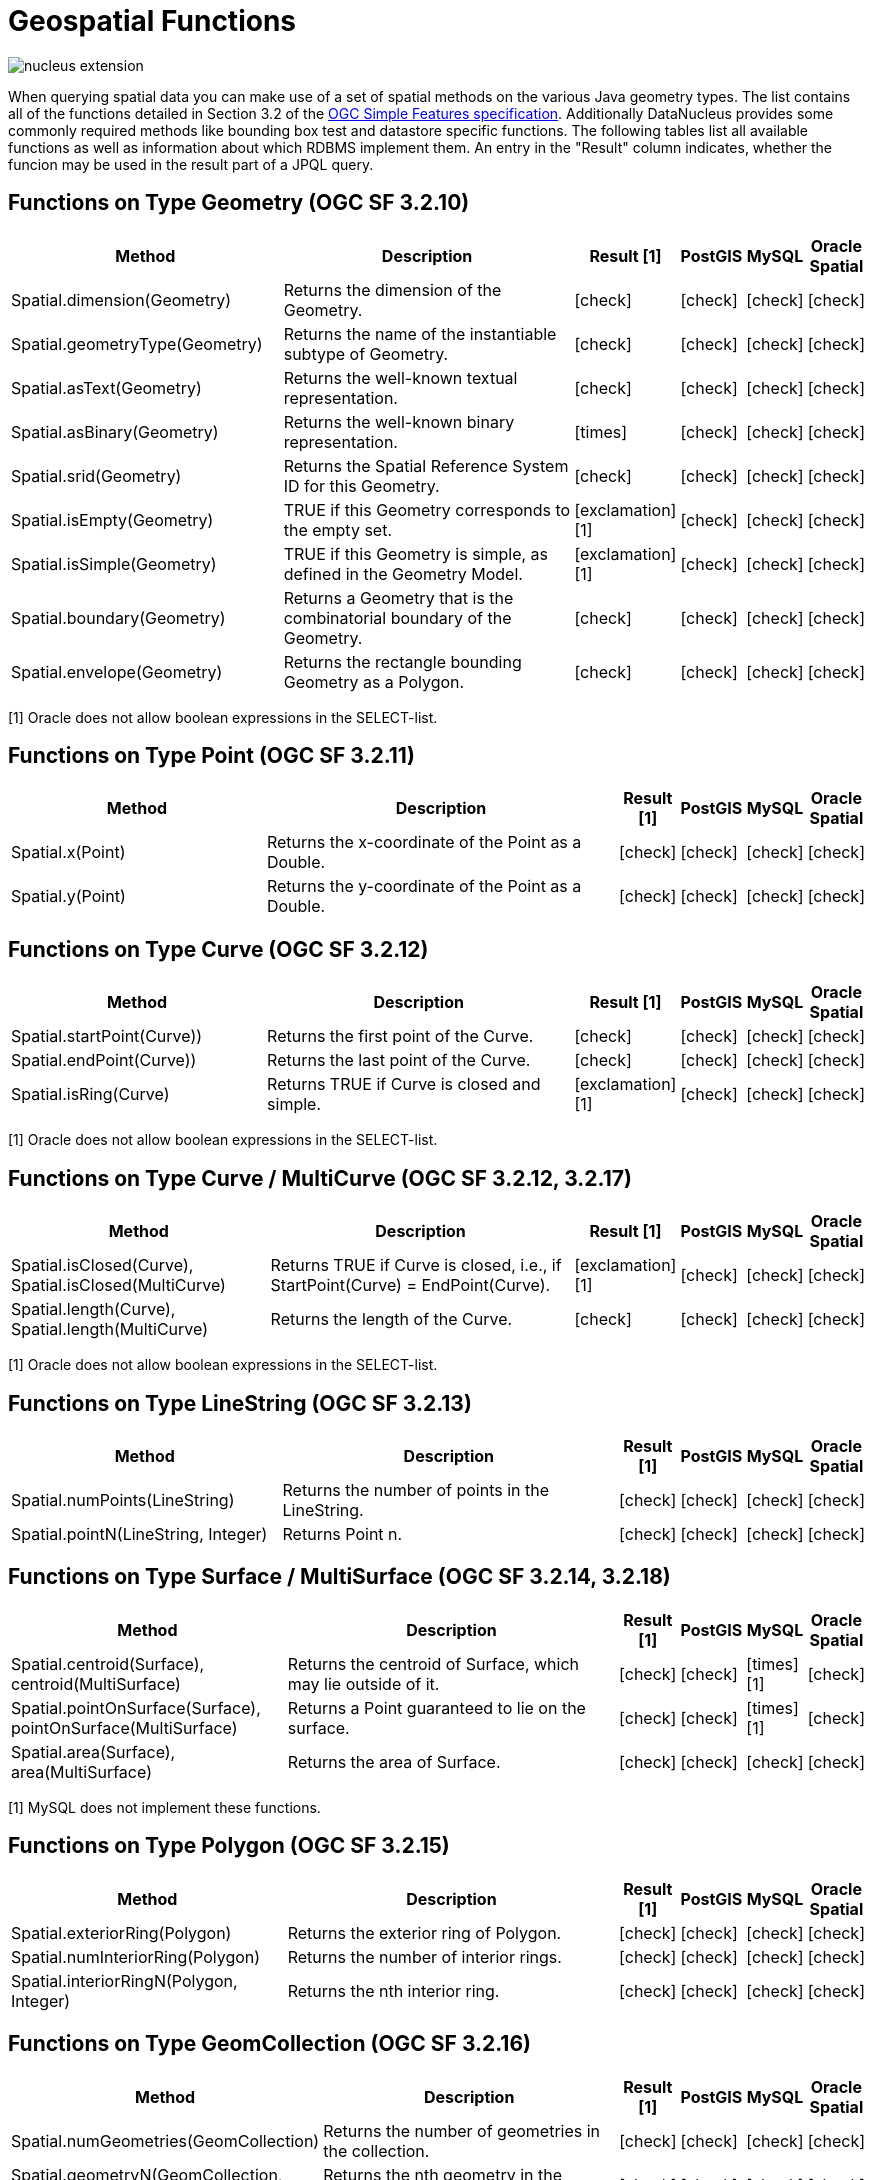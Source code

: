 [[jpql_functions_geospatial]]
= Geospatial Functions
:_basedir: ../
:_imagesdir: images/


image:../images/nucleus_extension.png[]

When querying spatial data you can make use of a set of spatial methods on the various Java geometry types. 
The list contains all of the functions detailed in Section 3.2 of the http://www.opengeospatial.org/standards/sfa[OGC Simple Features specification]. 
Additionally DataNucleus provides some commonly required methods like bounding box test and datastore specific functions. 
The following tables list all available functions as well as information about which RDBMS implement them. 
An entry in the "Result" column indicates, whether the funcion may be used in the result part of a JPQL query.

== Functions on Type Geometry (OGC SF 3.2.10)

[cols="7,10,1,1,1,1", options="header"]
|===
|Method
|Description
|Result [1]
|PostGIS
|MySQL
|Oracle Spatial

|Spatial.dimension(Geometry)
|Returns the dimension of the Geometry.
|icon:check[]
|icon:check[]
|icon:check[]
|icon:check[]

|Spatial.geometryType(Geometry)
|Returns the name of the instantiable subtype of Geometry.
|icon:check[]
|icon:check[]
|icon:check[]
|icon:check[]

|Spatial.asText(Geometry)
|Returns the well-known textual representation.
|icon:check[]
|icon:check[]
|icon:check[]
|icon:check[]

|Spatial.asBinary(Geometry)
|Returns the well-known binary representation.
|icon:times[]
|icon:check[]
|icon:check[]
|icon:check[]

|Spatial.srid(Geometry)
|Returns the Spatial Reference System ID for this Geometry.
|icon:check[]
|icon:check[]
|icon:check[]
|icon:check[]

|Spatial.isEmpty(Geometry)
|TRUE if this Geometry corresponds to the empty set.
|icon:exclamation[] [1]
|icon:check[]
|icon:check[]
|icon:check[]

|Spatial.isSimple(Geometry)
|TRUE if this Geometry is simple, as defined in the Geometry Model.
|icon:exclamation[] [1]
|icon:check[]
|icon:check[]
|icon:check[]

|Spatial.boundary(Geometry)
|Returns a Geometry that is the combinatorial boundary of the Geometry.
|icon:check[]
|icon:check[]
|icon:check[]
|icon:check[]

|Spatial.envelope(Geometry)
|Returns the rectangle bounding Geometry as a Polygon.
|icon:check[]
|icon:check[]
|icon:check[]
|icon:check[]
|===

[1] Oracle does not allow boolean expressions in the SELECT-list.


== Functions on Type Point (OGC SF 3.2.11)

[cols="7,10,1,1,1,1", options="header"]
|===
|Method
|Description
|Result [1]
|PostGIS
|MySQL
|Oracle Spatial

|Spatial.x(Point)
|Returns the x-coordinate of the Point as a Double.
|icon:check[]
|icon:check[]
|icon:check[]
|icon:check[]

|Spatial.y(Point)
|Returns the y-coordinate of the Point as a Double.
|icon:check[]
|icon:check[]
|icon:check[]
|icon:check[]
|===


== Functions on Type Curve (OGC SF 3.2.12)

[cols="7,10,1,1,1,1", options="header"]
|===
|Method
|Description
|Result [1]
|PostGIS
|MySQL
|Oracle Spatial

|Spatial.startPoint(Curve))
|Returns the first point of the Curve.
|icon:check[]
|icon:check[]
|icon:check[]
|icon:check[]

|Spatial.endPoint(Curve))
|Returns the last point of the Curve.
|icon:check[]
|icon:check[]
|icon:check[]
|icon:check[]

|Spatial.isRing(Curve)
|Returns TRUE if Curve is closed and simple.
|icon:exclamation[] [1]
|icon:check[]
|icon:check[]
|icon:check[]
|===

[1] Oracle does not allow boolean expressions in the SELECT-list.


== Functions on Type Curve / MultiCurve (OGC SF 3.2.12, 3.2.17)

[cols="7,10,1,1,1,1", options="header"]
|===
|Method
|Description
|Result [1]
|PostGIS
|MySQL
|Oracle Spatial

|Spatial.isClosed(Curve), Spatial.isClosed(MultiCurve)
|Returns TRUE if Curve is closed, i.e., if StartPoint(Curve) = EndPoint(Curve).
|icon:exclamation[] [1]
|icon:check[]
|icon:check[]
|icon:check[]

|Spatial.length(Curve), Spatial.length(MultiCurve)
|Returns the length of the Curve.
|icon:check[]
|icon:check[]
|icon:check[]
|icon:check[]
|===

[1] Oracle does not allow boolean expressions in the SELECT-list.


== Functions on Type LineString (OGC SF 3.2.13)

[cols="7,10,1,1,1,1", options="header"]
|===
|Method
|Description
|Result [1]
|PostGIS
|MySQL
|Oracle Spatial

|Spatial.numPoints(LineString)
|Returns the number of points in the LineString.
|icon:check[]
|icon:check[]
|icon:check[]
|icon:check[]

|Spatial.pointN(LineString, Integer)
|Returns Point n.
|icon:check[]
|icon:check[]
|icon:check[]
|icon:check[]
|===


== Functions on Type Surface / MultiSurface (OGC SF 3.2.14, 3.2.18)

[cols="7,10,1,1,1,1", options="header"]
|===
|Method
|Description
|Result [1]
|PostGIS
|MySQL
|Oracle Spatial

|Spatial.centroid(Surface), centroid(MultiSurface)
|Returns the centroid of Surface, which may lie outside of it.
|icon:check[]
|icon:check[]
|icon:times[] [1]
|icon:check[]

|Spatial.pointOnSurface(Surface), pointOnSurface(MultiSurface)
|Returns a Point guaranteed to lie on the surface.
|icon:check[]
|icon:check[]
|icon:times[] [1]
|icon:check[]

|Spatial.area(Surface), area(MultiSurface)
|Returns the area of Surface.
|icon:check[]
|icon:check[]
|icon:check[]
|icon:check[]
|===

[1] MySQL does not implement these functions.


== Functions on Type Polygon (OGC SF 3.2.15)

[cols="7,10,1,1,1,1", options="header"]
|===
|Method
|Description
|Result [1]
|PostGIS
|MySQL
|Oracle Spatial

|Spatial.exteriorRing(Polygon)
|Returns the exterior ring of Polygon.
|icon:check[]
|icon:check[]
|icon:check[]
|icon:check[]

|Spatial.numInteriorRing(Polygon)
|Returns the number of interior rings.
|icon:check[]
|icon:check[]
|icon:check[]
|icon:check[]

|Spatial.interiorRingN(Polygon, Integer)
|Returns the nth interior ring.
|icon:check[]
|icon:check[]
|icon:check[]
|icon:check[]
|===


== Functions on Type GeomCollection (OGC SF 3.2.16)

[cols="7,10,1,1,1,1", options="header"]
|===
|Method
|Description
|Result [1]
|PostGIS
|MySQL
|Oracle Spatial

|Spatial.numGeometries(GeomCollection)
|Returns the number of geometries in the collection.
|icon:check[]
|icon:check[]
|icon:check[]
|icon:check[]

|Spatial.geometryN(GeomCollection, Integer)
|Returns the nth geometry in the collection.
|icon:check[]
|icon:check[]
|icon:check[]
|icon:check[]
|===


== Functions that test Spatial Relationships (OGC SF 3.2.19)

[cols="7,10,1,1,1,1", options="header"]
|===
|Method
|Description
|Result [1]
|PostGIS
|MySQL
|Oracle Spatial

|Spatial.equals(Geometry, Geometry)
|TRUE if the two geometries are spatially equal.
|icon:exclamation[]
|icon:check[]
|icon:exclamation[] [2]
|icon:check[]

|Spatial.disjoint(Geometry, Geometry)
|TRUE if the two geometries are spatially disjoint.
|icon:exclamation[]
|icon:check[]
|icon:exclamation[] [2]
|icon:check[]

|Spatial.touches(Geometry, Geometry)
|TRUE if the first Geometry spatially touches the other Geometry.
|icon:exclamation[]
|icon:check[]
|icon:exclamation[] [2]
|icon:check[]

|Spatial.within(Geometry, Geometry)
|TRUE if first Geometry is completely contained in second Geometry.
|icon:exclamation[]
|icon:check[]
|icon:exclamation[] [2]
|icon:check[]

|Spatial.overlaps(Geometry, Geometry)
|TRUE if first Geometries is spatially overlapping the other Geometry.
|icon:exclamation[]
|icon:check[]
|icon:exclamation[] [2]
|icon:check[]

|Spatial.crosses(Geometry, Geometry)
|TRUE if first Geometry crosses the other Geometry.
|icon:exclamation[]
|icon:check[]
|icon:times[] [3]
|icon:check[]

|Spatial.intersects(Geometry, Geometry)
|TRUE if first Geometry spatially intersects the other Geometry.
|icon:exclamation[]
|icon:check[]
|icon:exclamation[] [2]
|icon:check[]

|Spatial.contains(Geometry, Geometry)
|TRUE if second Geometry is completely contained in first Geometry.
|icon:exclamation[]
|icon:check[]
|icon:exclamation[] [2]
|icon:check[]

|Spatial.relate(Geometry, Geometry, String)
|TRUE if the spatial relationship specified by the patternMatrix holds.
|icon:exclamation[]
|icon:check[]
|icon:check[]
|icon:check[]
|===

[1] Oracle does not allow boolean expressions in the SELECT-list.
[2] MySQL does not implement these functions according to the specification. They return the same result as the corresponding MBR-based functions.


== Function on Distance Relationships (OGC SF 3.2.20)    

[cols="7,10,1,1,1,1", options="header"]
|===
|Method
|Description
|Result [1]
|PostGIS
|MySQL
|Oracle Spatial

|Spatial.distance(Geometry, Geometry)
|Returns the distance between the two geometries.
|icon:check[]
|icon:check[]
|icon:check[] [1]
|icon:check[]
|===

[1] MariaDB 5.3.3+ implements this.


== Functions that implement Spatial Operators (OGC SF 3.2.21)

[cols="7,10,1,1,1,1", options="header"]
|===
|Method
|Description
|Result [1]
|PostGIS
|MySQL
|Oracle Spatial

|Spatial.intersection(Geometry, Geometry)
|Returns a Geometry that is the set intersection of the two geometries.
|icon:check[]
|icon:check[]
|icon:times[]
|icon:check[]

|Spatial.difference(Geometry, Geometry)
|Returns a Geometry that is the closure of the set difference of the two geometries.
|icon:check[]
|icon:check[]
|icon:times[]
|icon:check[]

|Spatial.union(Geometry, Geometry)
|Returns a Geometry that is the set union of the two geometries.
|icon:check[]
|icon:check[]
|icon:times[]
|icon:check[]

|Spatial.symDifference(Geometry, Geometry)
|Returns a Geometry that is the closure of the set symmetric difference of the two geometries.
|icon:check[]
|icon:check[]
|icon:times[]
|icon:check[]

|Spatial.buffer(Geometry, Double)
|Returns as Geometry defined by buffering a distance around the Geometry.
|icon:check[]
|icon:check[]
|icon:times[]
|icon:check[]

|Spatial.convexHull(Geometry)
|Returns a Geometry that is the convex hull of the Geometry.
|icon:check[]
|icon:check[]
|icon:times[]
|icon:check[]
|===

[1] These functions are currently not implemented in MySQL. They may appear in future releases.



== Functions for Constructing a Geometry Value given its Well-known Representation (OGC SF 3.2.6, 3.2.7)

[cols="7,10,1,1,1,1", options="header"]
|===
|Method
|Description
|Result [1]
|PostGIS
|MySQL
|Oracle Spatial

|Spatial.geomFromText(String, Integer)
|Construct a Geometry given its well-known textual representation.
|icon:times[]
|icon:check[]
|icon:check[]
|icon:check[]

|Spatial.pointFromText(String, Integer)
|Construct a Point given its well-known textual representation.
|icon:times[]
|icon:check[]
|icon:check[]
|icon:check[]

|Spatial.lineFromText(String, Integer)
|Construct a LineString given its well-known textual representation.
|icon:times[]
|icon:check[]
|icon:check[]
|icon:check[]

|Spatial.polyFromText(String, Integer)
|Construct a Polygon given its well-known textual representation.
|icon:times[]
|icon:check[]
|icon:check[]
|icon:check[]

|Spatial.mPointFromText(String, Integer)
|Construct a MultiPoint given its well-known textual representation.
|icon:times[]
|icon:check[]
|icon:check[]
|icon:check[]

|Spatial.mLineFromText(String, Integer)
|Construct a MultiLineString given its well-known textual representation.
|icon:times[]
|icon:check[]
|icon:check[]
|icon:check[]

|Spatial.mPolyFromText(String, Integer)
|Construct a MultiPolygon given its well-known textual representation.
|icon:times[]
|icon:check[]
|icon:check[]
|icon:check[]

|Spatial.geomCollFromText(String, Integer)
|Construct a GeometryCollection given its well-known textual representation.
|icon:times[]
|icon:check[]
|icon:check[]
|icon:check[]

|Spatial.geomFromWKB(String, Integer)
|Construct a Geometry given its well-known binary representation.
|icon:times[]
|icon:check[]
|icon:check[]
|icon:check[]

|Spatial.pointFromWKB(String, Integer)
|Construct a Point given its well-known binary representation.
|icon:times[]
|icon:check[]
|icon:check[]
|icon:check[]

|Spatial.lineFromWKB(String, Integer)
|Construct a LineString given its well-known binary representation.
|icon:times[]
|icon:check[]
|icon:check[]
|icon:check[]

|Spatial.polyFromWKB(String, Integer)
|Construct a Polygon given its well-known binary representation.
|icon:times[]
|icon:check[]
|icon:check[]
|icon:check[]

|Spatial.mPointFromWKB(String, Integer)
|Construct a MultiPoint given its well-known binary representation.
|icon:times[]
|icon:check[]
|icon:check[]
|icon:check[]

|Spatial.mLineFromWKB(String, Integer)
|Construct a MultiLineString given its well-known binary representation.
|icon:times[]
|icon:check[]
|icon:check[]
|icon:check[]

|Spatial.mPolyFromWKB(String, Integer)
|Construct a MultiPolygon given its well-known binary representation.
|icon:times[]
|icon:check[]
|icon:check[]
|icon:check[]

|Spatial.geomCollFromWKB(String, Integer)
|Construct a GeometryCollection given its well-known binary representation.
|icon:times[]
|icon:check[]
|icon:check[]
|icon:check[]
|===

[1] These functions can't be used in the return part because it's not possible to determine the return type from the parameters.




== Supplementary Functions

These functions are only supported on certain RDBMS.

[cols="7,10,1,1,1,1", options="header"]
|===
|Method
|Description
|Result
|PostGIS
|MySQL
|Oracle Spatial

|Spatial.bboxTest(Geometry, Geometry)
|Returns TRUE if if the bounding box of the first Geometry overlaps second Geometry's bounding box
|icon:exclamation[] [1]
|icon:check[]
|icon:check[]
|icon:check[]

|PostGIS.bboxOverlapsLeft(Geometry, Geometry)
|The PostGIS _&amp;<_ operator returns TRUE if the bounding box of the first Geometry overlaps or is to the left of second Geometry's bounding box
|icon:check[]
|icon:check[]
|icon:times[]
|icon:times[]

|PostGIS.bboxOverlapsRight(Geometry, Geometry)
|The PostGIS _&amp;<_ operator returns TRUE if the bounding box of the first Geometry overlaps or is to the right of second Geometry's bounding box
|icon:check[]
|icon:check[]
|icon:times[]
|icon:times[]

|PostGIS.bboxLeft(Geometry, Geometry)
|The PostGIS _<<_ operator returns TRUE if the bounding box of the first Geometry overlaps or is strictly to the left of second Geometry's bounding box
|icon:check[]
|icon:check[]
|icon:times[]
|icon:times[]

|PostGIS.bboxRight(Geometry, Geometry)
|The PostGIS _<<_ operator returns TRUE if the bounding box of the first Geometry overlaps or is strictly to the right of second Geometry's bounding box
|icon:check[]
|icon:check[]
|icon:times[]
|icon:times[]

|PostGIS.bboxOverlapsBelow(Geometry, Geometry)
|The PostGIS _&amp;<@_ operator returns TRUE if the bounding box of the first Geometry overlaps or is below second Geometry's bounding box
|icon:check[]
|icon:check[]
|icon:times[]
|icon:times[]

|PostGIS.bboxOverlapsAbove(Geometry, Geometry)
|The PostGIS _{vbar}&amp;<_ operator returns TRUE if the bounding box of the first Geometry overlaps or is above second Geometry's bounding box
|icon:check[]
|icon:check[]
|icon:times[]
|icon:times[]

|PostGIS.bboxBelow(Geometry, Geometry)
|The PostGIS _<<{vbar}_ operator returns TRUE if the bounding box of the first Geometry is strictly below second Geometry's bounding box
|icon:check[]
|icon:check[]
|icon:times[]
|icon:times[]

|PostGIS.bboxAbove(Geometry, Geometry)
|The PostGIS _{vbar}<<_ operator returns TRUE if the bounding box of the first Geometry is strictly above second Geometry's bounding box
|icon:check[]
|icon:check[]
|icon:times[]
|icon:times[]

|PostGIS.sameAs(Geometry, Geometry)
|The PostGIS _~=_ operator returns TRUE if the two geometries are vertex-by-vertex equal.
|icon:check[]
|icon:check[]
|icon:times[]
|icon:times[]

|PostGIS.bboxWithin(Geometry, Geometry)
|The PostGIS _@_ operator returns TRUE if the bounding box of the first Geometry overlaps or is completely contained by second Geometry's bounding box
|icon:check[]
|icon:check[]
|icon:times[]
|icon:times[]

|PostGIS.bboxContains(Geometry, Geometry)
|The PostGIS _~_ operator returns TRUE if the bounding box of the first Geometry completely contains second Geometry's bounding box
|icon:check[]
|icon:check[]
|icon:times[]
|icon:times[]

|MySQL.mbrEqual(Geometry, Geometry)
|Returns 1 or 0 to indicate whether the minimum bounding rectangles of the two geometries g1 and g2 are the same. 
|icon:check[]
|icon:times[]
|icon:check[]
|icon:times[]

|MySQL.mbrDisjoint(Geometry, Geometry)
|Returns 1 or 0 to indicate whether the minimum bounding rectangles of the two geometries g1 and g2 are disjoint (do not intersect).
|icon:check[]
|icon:times[]
|icon:check[]
|icon:times[]

|MySQL.mbrIntersects(Geometry, Geometry)
|Returns 1 or 0 to indicate whether the minimum bounding rectangles of the two geometries g1 and g2 intersect. 
|icon:check[]
|icon:times[]
|icon:check[]
|icon:times[]

|MySQL.mbrTouches(Geometry, Geometry)
|Two geometries spatially touch if their interiors do not intersect, but the boundary of one of the geometries intersects either the boundary or the interior of the other.
|icon:check[]
|icon:times[]
|icon:check[]
|icon:times[]

|MySQL.mbrWithin(Geometry, Geometry)
|Returns 1 or 0 to indicate whether the minimum bounding rectangle of g1 is within the minimum bounding rectangle of g2.
|icon:check[]
|icon:times[]
|icon:check[]
|icon:times[]

|MySQL.mbrContains(Geometry, Geometry)
|Returns 1 or 0 to indicate whether the minimum bounding rectangle of g1 contains the minimum bounding rectangle of g2.
|icon:check[]
|icon:times[]
|icon:check[]
|icon:times[]

|MySQL.mbrOverlaps(Geometry, Geometry)
|Two geometries spatially overlap if they intersect and their intersection results in a geometry of the same dimension but not equal to either of the given geometries. 
|icon:check[]
|icon:times[]
|icon:check[]
|icon:times[]

|Oracle.sdo_geometry(Integer gtype, Integer srid, SDO_POINT point, SDO_ELEM_INFO_ARRAY elem_info, SDO_ORDINATE_ARRAY ordinates)
|Creates a SDO_GEOMETRY geometry from the passed geometry type, srid, point, element infos and ordinates.
|icon:check[]
|icon:times[]
|icon:times[]
|icon:check[]

|Oracle.sdo_point_type(Double x, Double y, Double z)
|Creates a SDO_POINT geometry from the passed ordinates.
|icon:check[]
|icon:times[]
|icon:times[]
|icon:check[]

|Oracle.sdo_elem_info_array(String numbers)
|Creates a SDO_ELEM_INFO_ARRAY from the passed comma-separeted integers.
|icon:check[]
|icon:times[]
|icon:times[]
|icon:check[]

|Oracle.sdo_ordinate_array(String ordinates)
|Creates a SDO_ORDINATE_ARRAY from the passed comma-separeted doubles.
|icon:check[]
|icon:times[]
|icon:times[]
|icon:check[]
|===

[1] Oracle does not allow boolean expressions in the SELECT-list.



== Examples

The following sections provide some examples of what can be done using spatial methods in JPQL queries. In the examples we use a class from the test suite. Here's the source code for reference:

[source,java]
-----
package mydomain.samples.pggeometry;

import org.postgis.LineString;

public class SampleLineString
{			
    private long id;
    private String name;
    private LineString geom;
                
    public SampleLineString(long id, String name, LineString lineString) 
    {
        this.id = id;
        this.name = name;
        this.geom = lineString;
    }
                
    public long getId() 
    {
        return id;
    }
    ....
}
-----

[source,xml]
-----
<entity-mappings>
    <package>mydomain.samples.pggeometry</package>

    <entity class="mydomain.samples.pggeometry.SampleLineString">
        <extension vendor-name="datanucleus" key="spatial-dimension" value="2"/>
        <extension vendor-name="datanucleus" key="spatial-srid" value="4326"/>
        <attributes>
            <id name="id"/>
            <basic name="name"/>
            <basic name="geom">
                <extension vendor-name="datanucleus" key="mapping" value="no-userdata"/>
            </basic>
        </attributes>
    </entity>
</entity-mappings>
-----


=== Example 1 - Spatial Function in the Filter of a Query

This example shows how to use spatial functions in the filter of a query. The query returns a list of _SampleLineString(s)_ whose line string has a length less than the given limit.

[source,java]
-----
Query q = em.createQuery("SELECT s FROM SampleLineString s WHERE s.geom IS NOT NULL AND Spatial.length(s.geom) < :limit");
q.setParameter("limit", new Double(100.0));
List list = q.getResultList();
-----


=== Example 2 - Spatial Function in the Result Part of a Query

This time we use a spatial function in the result part of a query. The query returns the length of the line string from the selected _SampleLineString_

[source,java]
-----
q = em.createQuery("SELECT Spatial.pointN(s.geom, 2) FROM SampleLineString s WHERE s.id == :id");
q.setParameter("id", new Long(1001));
Geometry point = q.getSingleResult();
-----


=== Example 3 - Nested Functions

You may want to use nested functions in your query. This example shows how to do that. The query returns a list of _SampleLineString(s)_, whose end point spatially equals a given point.

[source,java]
-----
Point point = new Point("SRID=4326;POINT(110 45)");
Query q = em.createQuery("SELECT s FROM SampleLineString s WHERE s.geom IS NOT NULL AND Spatial.equals(Spatial.endPoint(s.geom), :point)");
q.setParameter("point", point);
List list = q.getResultList();
-----

